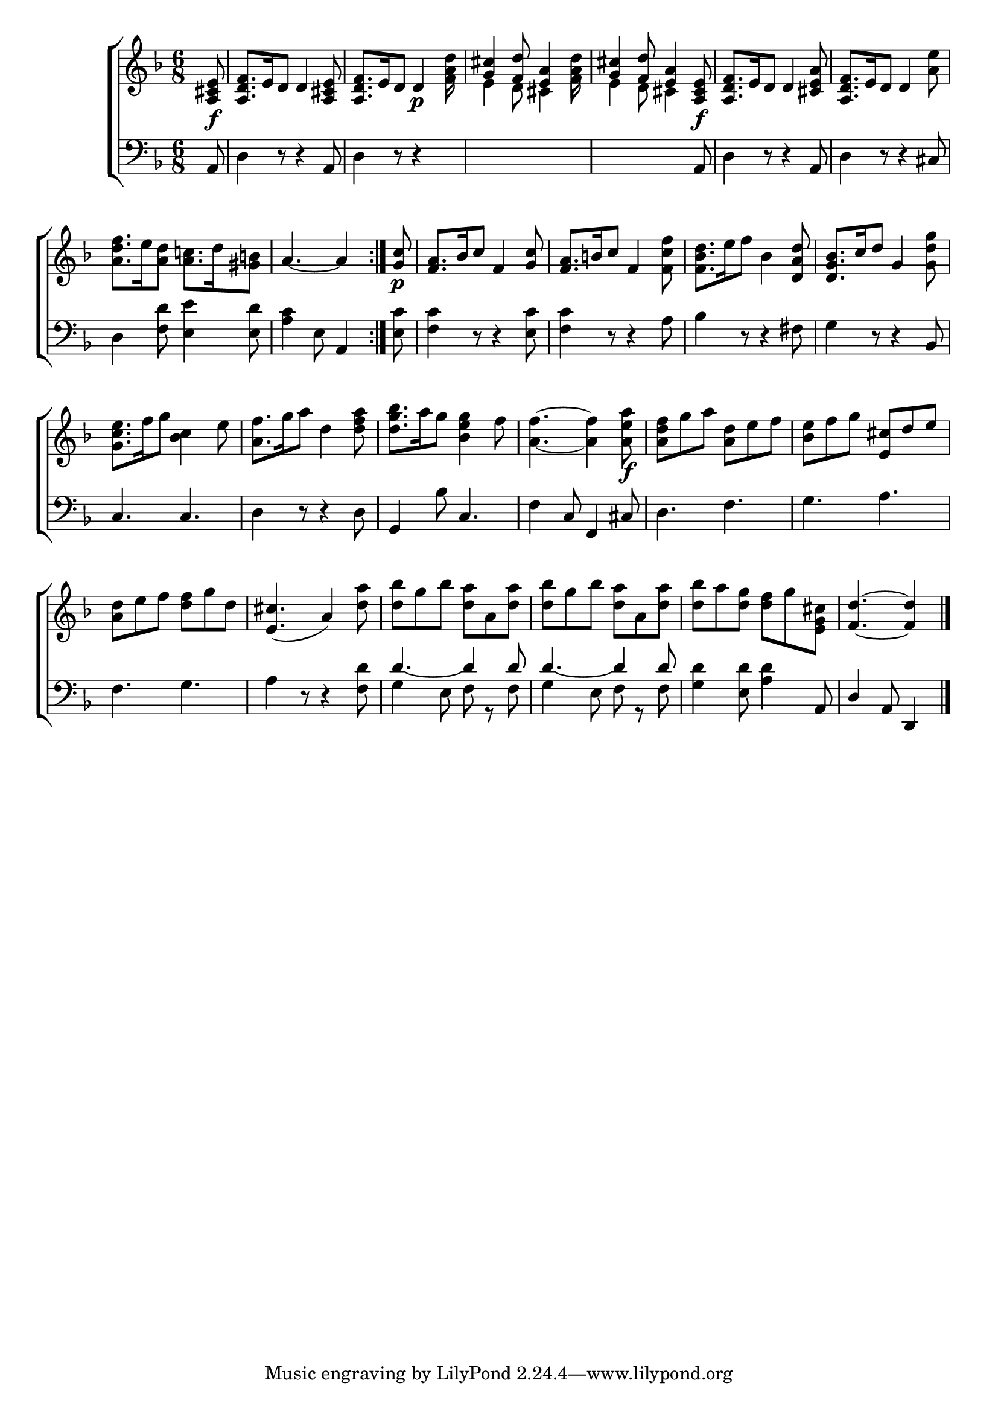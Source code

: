 \version "2.22.2"
\language "english"

global = {
  \time 6/8
  \key f \major
}

mBreak = { \break }
lalign = { \once \override  LyricText.self-alignment-X = #LEFT }
dynamicsX =
#(define-music-function (offset)(number?)
   #{
     \once \override DynamicText.X-offset = $offset
     \once \override DynamicLineSpanner.Y-offset = #0
   #})
hyphen = { \once \override LyricHyphen.minimum-distance = #1.0 }

\header {
  %	title = \markup {\medium \caps "Title."}
  %	poet = ""
  %	composer = ""

  meter = \markup {\italic ""}
  %	arranger = ""
}
\score {

  \new ChoirStaff {
    <<
      \new Staff = "up"  {
        <<
          \global
          \new 	Voice = "one" 	\fixed c' {
            %\voiceOne
            \repeat volta 2 { \partial 8 <a, cs e>8_\f | <a, d f>8. e16 d8 4 <a, cs e>8 | <a, d f>8. e16 d8 4\p <a d'>8 | <g cs'>4 <f d'>8 <e a>4 <a d'>8 | <g cs'>4 <f d'>8 <e a>4 <a, cs e>8\f | <a, d f>8. e16 d8 4 <a cs e>8 | <a, d f>8. e16 d8 4 <a e'>8 | \mBreak 
            <a d' f'>8. e'16 <a d'>8 <a c'!>8. d'16 <gs b!>8 | \partial 8*5 a4.~4 } | \partial 8 <g c'>8\p | <f a>8. bf16 c'8 f4 <g c'>8 | <f a>8. b16 c'8 f4 <f c' f'>8 | <f bf d'>8. e'16 f'8 bf4 <d a d'>8 | <d g bf>8. c'16 d'8 g4 <g d' g'>8 | \mBreak
            <g c' e'>8. f'16 g'8 <bf c'>4 e'8 | <a f'>8. g'16 a'8 d'4 <d' f' a'>8 | <d' g' bf'>8. a'16 g'8 <bf e' g'>4 f'8 | <a f'>4.~4 <a e' a'>8 \f | <a d' f'>8 g' a' <a d'> e' f' | <bf e'> f' g' <e cs'> d' e' |  \mBreak
            <a d'>8 e' f' <d' f'> g' d' | <e cs'>4._( a4) <d' a'>8 | <d' bf'> g' bf' <d' a'> a <d' a'> | <d' bf'> g' bf' <d' a'> a <d' a'> | <d' bf'> a' <d' g'> <d' f'> g' <g cs' e> | \partial 8*5 <f d'>4.~4 | \fine
          }	% end voice one
          \new Voice  \fixed c' {
            \voiceTwo
            s8 | s2. | s4. s4 f8 | e4 d8 cs4 f8 | e4 d8 cs4 s8 | s2.*2 |
            s2.*6 |
          } % end voice two
        >>
      } % end staff up

      \new Lyrics \lyricmode {	% verse one

      }	% end lyrics verse one

      \new   Staff = "down" {
        <<
          \clef bass
          \global
          \new Voice {
            %\voiceThree
            a,8 | d4 r8 r4 a,8 | d4 r8 r4 s8 | s2. | s4. s4 a,8 | d4 r8 r4 a,8 | d4 r8 r4 cs8 |
            d4 <f d'>8 <e e'>4 <e d'>8 | <a c'>4 e8 a,4 | <e c'>8 | <f c'>4 r8 r4 <e c'>8 | <f c'>4 r8 r4 a8 | bf4 r8 r4 fs8 | g4 r8 r4 bf,8 |
            c4. c | d4 r8 r4 d8 | g,4 bf8 c4. | f4 c8 f,4 cs8 | d4. f | g a |  
            f4. g | a4 r8 r4 <f d'>8 | \stemUp d'4.~4 8 | d'4.~4 8 | \stemDown <g d'>4 <e d'>8 <a d'>4 \stemUp a,8 | d4 a,8 d,4 | \fine
          } % end voice three

          \new 	Voice {
            \voiceFour
            s8 | s2.*20 | g4 e8 f8 r8 f8 | g4 e8 f8 r8 f8 |
          }	% end voice four

        >>
      } % end staff down
    >>
  } % end choir staff

  \layout{
    \context{
      \Score {
        \omit  BarNumber
        %\override LyricText.self-alignment-X = #LEFT
      }%end score
    }%end context
  }%end layout

  \midi{}

}%end score